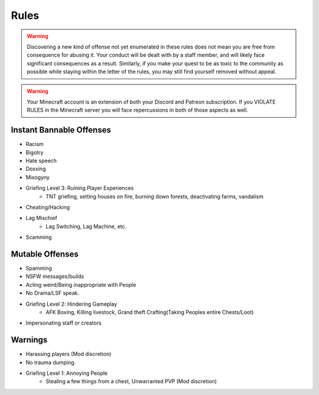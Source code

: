 Rules
======

.. warning:: 
    Discovering a new kind of offense not yet enumerated in these rules does not mean you are free from consequence for abusing it. Your conduct will be dealt with by a staff member, and will likely face significant consequences as a result. Similarly, if you make your quest to be as toxic to the community as possible while staying within the letter of the rules, you may still find yourself removed without appeal.

.. warning:: 
    Your Minecraft account is an extension of both your Discord and Patreon subscription. If you VIOLATE RULES in the Minecraft server you will face repercussions in both of those aspects as well.


Instant Bannable Offenses
--------------------------
* Racism
* Bigotry
* Hate speech
* Doxxing
* Misogyny
* Griefing Level 3: Ruining Player Experiences
   * TNT griefing, setting houses on fire, burning down forests, deactivating farms, vandalism
* Cheating/Hacking
* Lag Mischief
   * Lag Switching, Lag Machine, etc.
* Scamming


Mutable Offenses
-----------------
* Spamming
* NSFW messages/builds
* Acting weird/Being inappropriate with People
* No Drama/LSF speak.
* Griefing Level 2: Hindering Gameplay 
   * AFK Boxing, Killing livestock, Grand theft Crafting(Taking Peoples entire Chests/Loot)
* Impersonating staff or creators


Warnings
---------
* Harassing players (Mod discretion)
* No trauma dumping.
* Griefing Level 1: Annoying People 
   * Stealing a few things from a chest, Unwarranted PVP (Mod discretion)